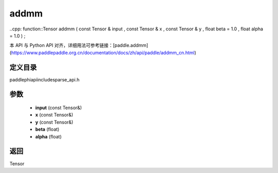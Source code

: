 .. _cn_api_paddle_experimental_sparse_addmm:

addmm
-------------------------------

..cpp: function::Tensor addmm ( const Tensor & input , const Tensor & x , const Tensor & y , float beta = 1.0 , float alpha = 1.0 ) ;

本 API 与 Python API 对齐，详细用法可参考链接：[paddle.addmm](https://www.paddlepaddle.org.cn/documentation/docs/zh/api/paddle/addmm_cn.html)

定义目录
:::::::::::::::::::::
paddle\phi\api\include\sparse_api.h

参数
:::::::::::::::::::::
	- **input** (const Tensor&)
	- **x** (const Tensor&)
	- **y** (const Tensor&)
	- **beta** (float)
	- **alpha** (float)

返回
:::::::::::::::::::::
Tensor
